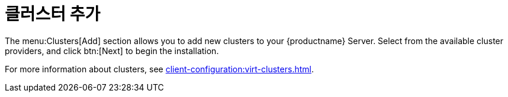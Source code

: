 [[ref-clusters-add]]
= 클러스터 추가

The menu:Clusters[Add] section allows you to add new clusters to your {productname} Server. Select from the available cluster providers, and click btn:[Next] to begin the installation.

For more information about clusters, see xref:client-configuration:virt-clusters.adoc[].
